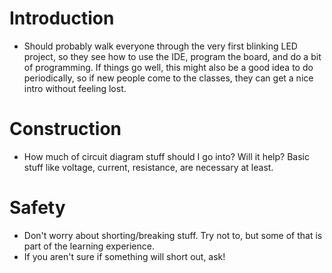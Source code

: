 * Introduction
- Should probably walk everyone through the very first blinking LED project, so they see how to use the IDE, program the
  board, and do a bit of programming. If things go well, this might also be a good idea to do periodically, so if new
  people come to the classes, they can get a nice intro without feeling lost.

* Construction
- How much of circuit diagram stuff should I go into? Will it help? Basic stuff like voltage, current, resistance, are
  necessary at least.

* Safety
- Don't worry about shorting/breaking stuff. Try not to, but some of that is part of the learning experience.
- If you aren't sure if something will short out, ask!
